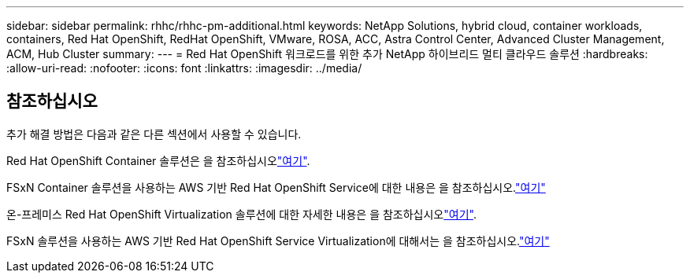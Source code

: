 ---
sidebar: sidebar 
permalink: rhhc/rhhc-pm-additional.html 
keywords: NetApp Solutions, hybrid cloud, container workloads, containers, Red Hat OpenShift, RedHat OpenShift, VMware, ROSA, ACC, Astra Control Center, Advanced Cluster Management, ACM, Hub Cluster 
summary:  
---
= Red Hat OpenShift 워크로드를 위한 추가 NetApp 하이브리드 멀티 클라우드 솔루션
:hardbreaks:
:allow-uri-read: 
:nofooter: 
:icons: font
:linkattrs: 
:imagesdir: ../media/




== 참조하십시오

추가 해결 방법은 다음과 같은 다른 섹션에서 사용할 수 있습니다.

Red Hat OpenShift Container 솔루션은 을 참조하십시오link:https://docs.netapp.com/us-en/netapp-solutions/containers/rh-os-n_solution_overview.html["여기"].

FSxN Container 솔루션을 사용하는 AWS 기반 Red Hat OpenShift Service에 대한 내용은 을 참조하십시오.link:https://docs.netapp.com/us-en/netapp-solutions/containers/rh-os-n_use_case_rosa_solution_overview.html["여기"]

온-프레미스 Red Hat OpenShift Virtualization 솔루션에 대한 자세한 내용은 을 참조하십시오link:https://docs.netapp.com/us-en/netapp-solutions/containers/rh-os-n_use_case_openshift_virtualization_deployment_prerequisites.html["여기"].

FSxN 솔루션을 사용하는 AWS 기반 Red Hat OpenShift Service Virtualization에 대해서는 을 참조하십시오.link:https://docs.netapp.com/us-en/netapp-solutions/containers/rh-os-n_use_case_openshift_virtualization_rosa_overview.html["여기"]

